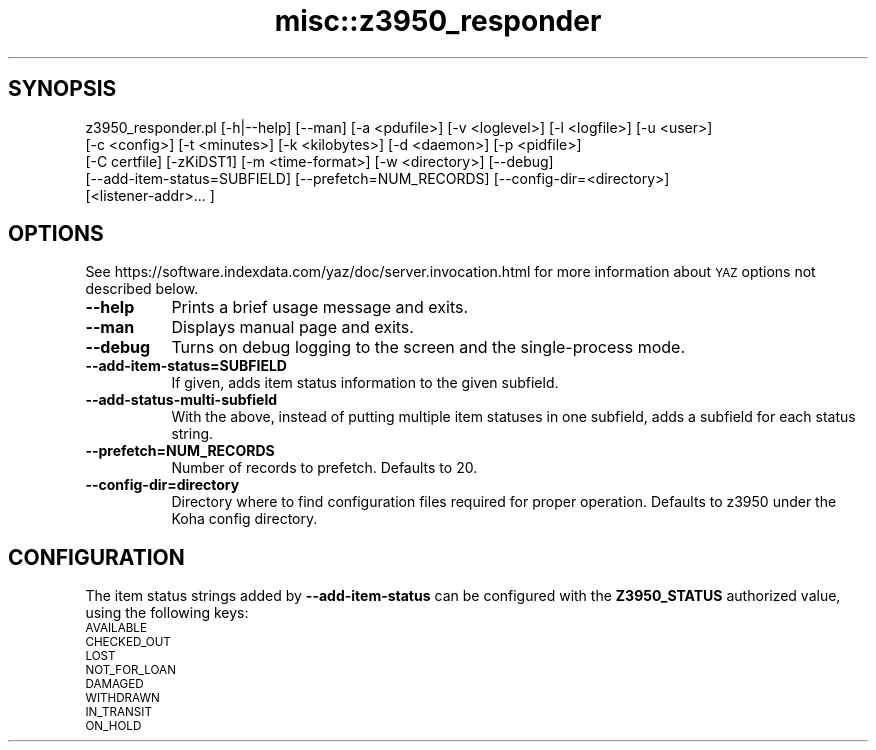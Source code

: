.\" Automatically generated by Pod::Man 4.14 (Pod::Simple 3.40)
.\"
.\" Standard preamble:
.\" ========================================================================
.de Sp \" Vertical space (when we can't use .PP)
.if t .sp .5v
.if n .sp
..
.de Vb \" Begin verbatim text
.ft CW
.nf
.ne \\$1
..
.de Ve \" End verbatim text
.ft R
.fi
..
.\" Set up some character translations and predefined strings.  \*(-- will
.\" give an unbreakable dash, \*(PI will give pi, \*(L" will give a left
.\" double quote, and \*(R" will give a right double quote.  \*(C+ will
.\" give a nicer C++.  Capital omega is used to do unbreakable dashes and
.\" therefore won't be available.  \*(C` and \*(C' expand to `' in nroff,
.\" nothing in troff, for use with C<>.
.tr \(*W-
.ds C+ C\v'-.1v'\h'-1p'\s-2+\h'-1p'+\s0\v'.1v'\h'-1p'
.ie n \{\
.    ds -- \(*W-
.    ds PI pi
.    if (\n(.H=4u)&(1m=24u) .ds -- \(*W\h'-12u'\(*W\h'-12u'-\" diablo 10 pitch
.    if (\n(.H=4u)&(1m=20u) .ds -- \(*W\h'-12u'\(*W\h'-8u'-\"  diablo 12 pitch
.    ds L" ""
.    ds R" ""
.    ds C` ""
.    ds C' ""
'br\}
.el\{\
.    ds -- \|\(em\|
.    ds PI \(*p
.    ds L" ``
.    ds R" ''
.    ds C`
.    ds C'
'br\}
.\"
.\" Escape single quotes in literal strings from groff's Unicode transform.
.ie \n(.g .ds Aq \(aq
.el       .ds Aq '
.\"
.\" If the F register is >0, we'll generate index entries on stderr for
.\" titles (.TH), headers (.SH), subsections (.SS), items (.Ip), and index
.\" entries marked with X<> in POD.  Of course, you'll have to process the
.\" output yourself in some meaningful fashion.
.\"
.\" Avoid warning from groff about undefined register 'F'.
.de IX
..
.nr rF 0
.if \n(.g .if rF .nr rF 1
.if (\n(rF:(\n(.g==0)) \{\
.    if \nF \{\
.        de IX
.        tm Index:\\$1\t\\n%\t"\\$2"
..
.        if !\nF==2 \{\
.            nr % 0
.            nr F 2
.        \}
.    \}
.\}
.rr rF
.\" ========================================================================
.\"
.IX Title "misc::z3950_responder 3pm"
.TH misc::z3950_responder 3pm "2025-09-25" "perl v5.32.1" "User Contributed Perl Documentation"
.\" For nroff, turn off justification.  Always turn off hyphenation; it makes
.\" way too many mistakes in technical documents.
.if n .ad l
.nh
.SH "SYNOPSIS"
.IX Header "SYNOPSIS"
.Vb 5
\&   z3950_responder.pl [\-h|\-\-help] [\-\-man] [\-a <pdufile>] [\-v <loglevel>] [\-l <logfile>] [\-u <user>]
\&                      [\-c <config>] [\-t <minutes>] [\-k <kilobytes>] [\-d <daemon>] [\-p <pidfile>]
\&                      [\-C certfile] [\-zKiDST1] [\-m <time\-format>] [\-w <directory>] [\-\-debug]
\&                      [\-\-add\-item\-status=SUBFIELD] [\-\-prefetch=NUM_RECORDS] [\-\-config\-dir=<directory>]
\&                      [<listener\-addr>... ]
.Ve
.SH "OPTIONS"
.IX Header "OPTIONS"
See https://software.indexdata.com/yaz/doc/server.invocation.html for more information about \s-1YAZ\s0 options
not described below.
.IP "\fB\-\-help\fR" 8
.IX Item "--help"
Prints a brief usage message and exits.
.IP "\fB\-\-man\fR" 8
.IX Item "--man"
Displays manual page and exits.
.IP "\fB\-\-debug\fR" 8
.IX Item "--debug"
Turns on debug logging to the screen and the single-process mode.
.IP "\fB\-\-add\-item\-status=SUBFIELD\fR" 8
.IX Item "--add-item-status=SUBFIELD"
If given, adds item status information to the given subfield.
.IP "\fB\-\-add\-status\-multi\-subfield\fR" 8
.IX Item "--add-status-multi-subfield"
With the above, instead of putting multiple item statuses in one subfield, adds a subfield for each
status string.
.IP "\fB\-\-prefetch=NUM_RECORDS\fR" 8
.IX Item "--prefetch=NUM_RECORDS"
Number of records to prefetch. Defaults to 20.
.IP "\fB\-\-config\-dir=directory\fR" 8
.IX Item "--config-dir=directory"
Directory where to find configuration files required for proper operation. Defaults to z3950 under
the Koha config directory.
.SH "CONFIGURATION"
.IX Header "CONFIGURATION"
The item status strings added by \fB\-\-add\-item\-status\fR can be configured with the \fBZ3950_STATUS\fR
authorized value, using the following keys:
.IP "\s-1AVAILABLE\s0" 4
.IX Item "AVAILABLE"
.PD 0
.IP "\s-1CHECKED_OUT\s0" 4
.IX Item "CHECKED_OUT"
.IP "\s-1LOST\s0" 4
.IX Item "LOST"
.IP "\s-1NOT_FOR_LOAN\s0" 4
.IX Item "NOT_FOR_LOAN"
.IP "\s-1DAMAGED\s0" 4
.IX Item "DAMAGED"
.IP "\s-1WITHDRAWN\s0" 4
.IX Item "WITHDRAWN"
.IP "\s-1IN_TRANSIT\s0" 4
.IX Item "IN_TRANSIT"
.IP "\s-1ON_HOLD\s0" 4
.IX Item "ON_HOLD"
